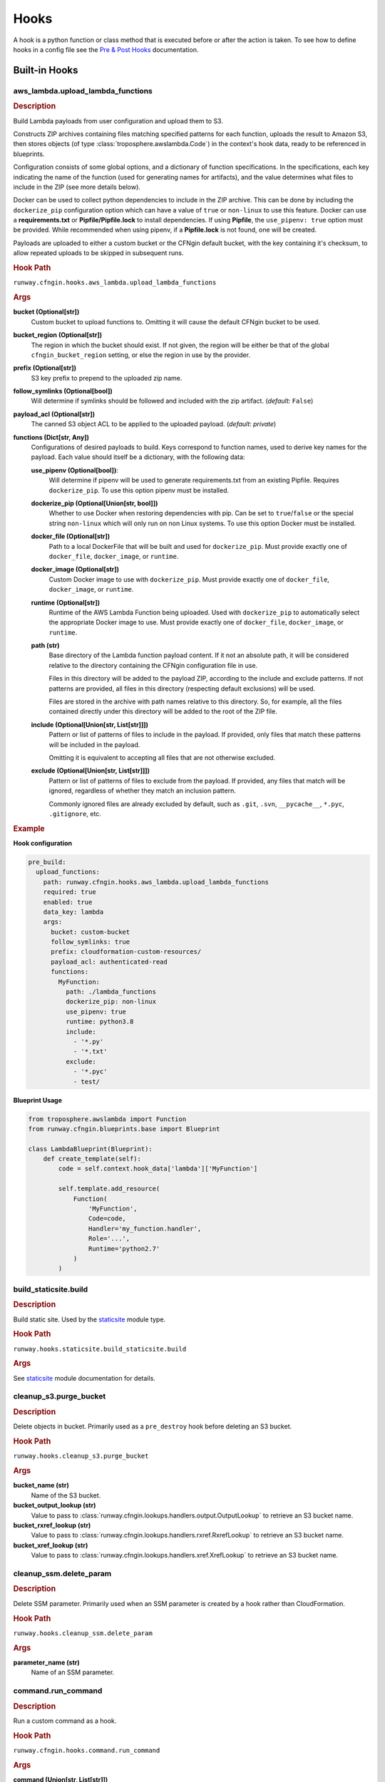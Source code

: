 .. _hook definition: config.html#pre-post-hooks
.. _package_sources: config.html#remote-package
.. _`Pre & Post Hooks`: config.html#pre-post-hooks
.. _staticsite: ../module_configuration/staticsite.html
.. _sys_path: config.html#module-paths

=====
Hooks
=====

A hook is a python function or class method that is executed before or after the action is taken.
To see how to define hooks in a config file see the `Pre & Post Hooks`_ documentation.


Built-in Hooks
==============

aws_lambda.upload_lambda_functions
----------------------------------

.. rubric:: Description

Build Lambda payloads from user configuration and upload them to S3.

Constructs ZIP archives containing files matching specified patterns for
each function, uploads the result to Amazon S3, then stores objects (of
type :class:`troposphere.awslambda.Code`) in the context's hook data,
ready to be referenced in blueprints.

Configuration consists of some global options, and a dictionary of function
specifications. In the specifications, each key indicating the name of the
function (used for generating names for artifacts), and the value
determines what files to include in the ZIP (see more details below).

Docker can be used to collect python dependencies to include in the ZIP archive.
This can be done by including the ``dockerize_pip`` configuration option which can have a value of ``true`` or ``non-linux`` to use this feature.
Docker can use a **requirements.txt** or **Pipfile/Pipfile.lock** to install dependencies.
If using **Pipfile**, the ``use_pipenv: true`` option must be provided.
While recommended when using pipenv, if a **Pipfile.lock** is not found, one will be created.

Payloads are uploaded to either a custom bucket or the CFNgin default
bucket, with the key containing it's checksum, to allow repeated uploads
to be skipped in subsequent runs.


.. rubric:: Hook Path

``runway.cfngin.hooks.aws_lambda.upload_lambda_functions``


.. rubric:: Args

**bucket (Optional[str])**
    Custom bucket to upload functions to. Omitting it will cause the default CFNgin bucket to be used.

**bucket_region (Optional[str])**
    The region in which the bucket should exist.
    If not given, the region will be either be that of the global ``cfngin_bucket_region`` setting, or else the region in use by the provider.

**prefix (Optional[str])**
    S3 key prefix to prepend to the uploaded zip name.

**follow_symlinks (Optional[bool])**
    Will determine if symlinks should be followed and included with the zip artifact. (*default:* ``False``)

**payload_acl (Optional[str])**
    The canned S3 object ACL to be applied to the uploaded payload. (*default: private*)

**functions (Dict[str, Any])**
    Configurations of desired payloads to build.
    Keys correspond to function names, used to derive key names for the payload.
    Each value should itself be a dictionary, with the following data:

    **use_pipenv (Optional[bool])**:
        Will determine if pipenv will be used to generate requirements.txt
        from an existing Pipfile. Requires ``dockerize_pip``.
        To use this option pipenv must be installed.

    **dockerize_pip (Optional[Union[str, bool]])**
        Whether to use Docker when restoring dependencies with pip.
        Can be set to ``true``/``false`` or the special string ``non-linux``
        which will only run on non Linux systems.
        To use this option Docker must be installed.

    **docker_file (Optional[str])**
        Path to a local DockerFile that will be built and used for
        ``dockerize_pip``. Must provide exactly one of ``docker_file``,
        ``docker_image``, or ``runtime``.

    **docker_image (Optional[str])**
        Custom Docker image to use  with ``dockerize_pip``. Must
        provide exactly one of ``docker_file``, ``docker_image``, or
        ``runtime``.

    **runtime (Optional[str])**
        Runtime of the AWS Lambda Function being uploaded. Used with
        ``dockerize_pip`` to automatically select the appropriate
        Docker image to use. Must provide exactly one of
        ``docker_file``, ``docker_image``, or ``runtime``.

    **path (str)**
        Base directory of the Lambda function payload content.
        If it not an absolute path, it will be considered relative
        to the directory containing the CFNgin configuration file
        in use.

        Files in this directory will be added to the payload ZIP,
        according to the include and exclude patterns. If not
        patterns are provided, all files in this directory
        (respecting default exclusions) will be used.

        Files are stored in the archive with path names relative to
        this directory. So, for example, all the files contained
        directly under this directory will be added to the root of
        the ZIP file.

    **include (Optional[Union[str, List[str]]])**
        Pattern or list of patterns of files to include in the
        payload. If provided, only files that match these
        patterns will be included in the payload.

        Omitting it is equivalent to accepting all files that are
        not otherwise excluded.

    **exclude (Optional[Union[str, List[str]]])**
        Pattern or list of patterns of files to exclude from the
        payload. If provided, any files that match will be ignored,
        regardless of whether they match an inclusion pattern.

        Commonly ignored files are already excluded by default,
        such as ``.git``, ``.svn``, ``__pycache__``, ``*.pyc``,
        ``.gitignore``, etc.


.. rubric:: Example

**Hook configuration**

.. code-block:: yaml

    pre_build:
      upload_functions:
        path: runway.cfngin.hooks.aws_lambda.upload_lambda_functions
        required: true
        enabled: true
        data_key: lambda
        args:
          bucket: custom-bucket
          follow_symlinks: true
          prefix: cloudformation-custom-resources/
          payload_acl: authenticated-read
          functions:
            MyFunction:
              path: ./lambda_functions
              dockerize_pip: non-linux
              use_pipenv: true
              runtime: python3.8
              include:
                - '*.py'
                - '*.txt'
              exclude:
                - '*.pyc'
                - test/

**Blueprint Usage**

.. code-block:: python

    from troposphere.awslambda import Function
    from runway.cfngin.blueprints.base import Blueprint

    class LambdaBlueprint(Blueprint):
        def create_template(self):
            code = self.context.hook_data['lambda']['MyFunction']

            self.template.add_resource(
                Function(
                    'MyFunction',
                    Code=code,
                    Handler='my_function.handler',
                    Role='...',
                    Runtime='python2.7'
                )
            )


build_staticsite.build
----------------------

.. rubric:: Description

Build static site. Used by the staticsite_ module type.


.. rubric:: Hook Path

``runway.hooks.staticsite.build_staticsite.build``


.. rubric:: Args

See staticsite_ module documentation for details.


cleanup_s3.purge_bucket
-----------------------

.. rubric:: Description

Delete objects in bucket. Primarily used as a ``pre_destroy`` hook before deleting an S3 bucket.


.. rubric:: Hook Path

``runway.hooks.cleanup_s3.purge_bucket``


.. rubric:: Args

**bucket_name (str)**
    Name of the S3 bucket.

**bucket_output_lookup (str)**
    Value to pass to :class:`runway.cfngin.lookups.handlers.output.OutputLookup` to retrieve an S3 bucket name.

**bucket_rxref_lookup (str)**
    Value to pass to :class:`runway.cfngin.lookups.handlers.rxref.RxrefLookup` to retrieve an S3 bucket name.

**bucket_xref_lookup (str)**
    Value to pass to :class:`runway.cfngin.lookups.handlers.xref.XrefLookup` to retrieve an S3 bucket name.


cleanup_ssm.delete_param
------------------------

.. rubric:: Description

Delete SSM parameter. Primarily used when an SSM parameter is created by a hook rather than CloudFormation.


.. rubric:: Hook Path

``runway.hooks.cleanup_ssm.delete_param``


.. rubric:: Args

**parameter_name (str)**
    Name of an SSM parameter.


command.run_command
-------------------

.. rubric:: Description

Run a custom command as a hook.


.. rubric:: Hook Path

``runway.cfngin.hooks.command.run_command``


.. rubric:: Args

**command (Union[str, List[str]])**
    Command(s) to run.

**capture (bool)**
    If enabled, capture the command's stdout and stderr,
    and return them in the hook result. (*default:* ``False``)

**interactive (bool)**
    If enabled, allow the command to interact with
    stdin. Otherwise, stdin will be set to the null device.
    (*default:* ``False``)

**ignore_status (bool)**
    Don't fail the hook if the command returns a
    non-zero status. (*default:* ``False``)

**quiet (bool)**
    Redirect the command's stdout and stderr to the null
    device, silencing all output. Should not be enabled if
    ``capture`` is also enabled. (*default:* ``False``)

**stdin (Optional[str])**
    String to send to the stdin of the command.
    Implicitly disables ``interactive``.
**env (Optional[Dict[str, str]])**
    Dictionary of environment variable
    overrides for the command context. Will be merged with the current
    environment.
**\**\kwargs (Any)**
    Any other arguments will be forwarded to the
    ``subprocess.Popen`` function. Interesting ones include: ``cwd``
    and ``shell``.


.. rubric:: Example

.. code-block:: yaml

    pre_build:
      command_copy_environment:
        path: runway.cfngin.hooks.command.run_command
        required: true
        enabled: true
        data_key: copy_env
        args:
          command: ['cp', 'environment.template', 'environment']
      command_git_rev_parse:
        path: runway.cfngin.hooks.command.run_command
        required: true
        enabled: true
        data_key: get_git_commit
        args:
          command: ['git', 'rev-parse', 'HEAD']
          cwd: ./my-git-repo
          capture: true
      command_npm_install:
        path: runway.cfngin.hooks.command.run_command
        args:
          command: '`cd $PROJECT_DIR/project; npm install`'
          env:
            PROJECT_DIR: ./my-project
            shell: true


ecs.create_clusters
-------------------

.. rubric:: Description

Create ECS clusters.


.. rubric:: Hook Path

``runway.cfngin.hooks.ecs.create_clusters``


.. rubric:: Args

**clusters (List[str])**
    Names of clusters to create.


iam.create_ecs_service_role
---------------------------

.. rubric:: Description

Create ecsServieRole, which has to be named exactly that currently.

http://docs.aws.amazon.com/AmazonECS/latest/developerguide/IAM_policies.html#service_IAM_role


.. rubric:: Hook Path

``runway.cfngin.hooks.iam.create_ecs_service_role``


.. rubric:: Args

**role_name (str)**
    Name of the role to create. (*default: ecsServiceRole*)


iam.ensure_server_cert_exists
-----------------------------

.. rubric:: Description

Ensure server cert exists.


.. rubric:: Hook Path

``runway.cfngin.hooks.iam.ensure_server_cert_exists``


.. rubric:: Args

**cert_name (str)**
    Name of the certificate that should exist.

**prompt (bool)**
    Whether to prompt to upload a certificate if one does not exist. (*default:* ``True``)


keypair.ensure_keypair_exists
-----------------------------

.. rubric:: Description

Ensure a specific keypair exists within AWS. If the key doesn't exist, upload it.


.. rubric:: Hook Path

``runway.cfngin.hooks.keypair.ensure_keypair_exists``


.. rubric:: Args

**keypair (str)**
    Name of the key pair to create

**ssm_parameter_name (Optional[str])**
    Path to an SSM store parameter
    to receive the generated private key, instead of importing it or
    storing it locally.

**ssm_key_id (Optional[str])**
    ID of a KMS key to encrypt the SSM
    parameter with. If omitted, the default key will be used.

**public_key_path (Optional[str])**
    Path to a public key file to be
    imported instead of generating a new key. Incompatible with the
    SSM options, as the private key will not be available for
    storing.


route53.create_domain
---------------------

.. rubric:: Description

Create a domain within route53.


.. rubric:: Hook Path

``runway.cfngin.hooks.route53.create_domain``


.. rubric:: Args

**domain (str)**
    Domain name for the Route 53 hosted zone to be created.


upload_staticsite.get_distribution_data
---------------------------------------

.. rubric:: Description

Retrieve information about the CloudFront distribution.
Used by the staticsite_ module type.


.. rubric:: Hook Path

``runway.hooks.staticsite.upload_staticsite.get_distribution_data``


.. rubric:: Args

See staticsite_ module documentation for details.


upload_staticsite.sync
----------------------

.. rubric:: Description

Sync static website to S3 bucket. Used by the staticsite_ module type.


.. rubric:: Hook Path

``runway.hooks.staticsite.upload_staticsite.sync``


.. rubric:: Args

See staticsite_ module documentation for details.


Writing A Custom Hook
=====================

A custom hook must be in an executable, importable python package or standalone file.
The hook must be importable using your current ``sys.path``.
This takes into account the sys_path_ defined in the config file as well as any ``paths`` of package_sources_.

The hook must accept a minimum of two arguments, ``context`` and ``provider``.
Aside from the required arguments, it can have any number of additional arguments or use ``**kwargs`` to accept anything passed to it.
The values for these additional arguments come from the ``args`` key of the `hook definition`_.

The hook must return ``True`` or a truthy object if it was successful.
It must return ``False`` or a falsy object if it failed.
This signifies to CFNging whether or not to halt execution if the hook is ``required``.
If data is returned, it can be accessed by subsequent hooks, lookups, or Blueprints from the context object.
It will be stored as ``context.hook_data[data_key]`` where ``data_key`` is the value set in the `hook definition`_.

If using boto3 in a hook, use the ``session_cache`` instead of creating a new session to ensure the correct credentials are used.

.. code-block::

    """session_cache example."""
    from runway.cfngin.session_cache import get_session

    def do_something(context, provider, **kwargs):
        """Do something."""
        session = get_session(provider.region)
        s3_client = session.client('s3')


Example Hook Function
---------------------

.. rubric:: local_path/hooks/my_hook.py
.. code-block:: python

    """My hook."""


    def do_something(context, provider, is_failure=True, **kwargs):
        """Do something."""
        if is_failure:
            return False
        return f"You are not a failure {kwargs.get('name', 'Kevin')}."

.. rubric:: local_path/cfngin.yaml
.. code-block:: yaml

    namespace: example
    sys_path: ./

    hooks:
      my_hook_do_something:
        path: hooks.my_hook.do_something
        args:
          is_failure: False


Example Hook Class
---------------------

.. rubric:: local_path/hooks/my_hook.py
.. code-block:: python

    """My hook."""

    class MyClass:
        """My class."""

        SUCCESS_MESSAGE = 'You are not a failure {name}.'

        @classmethod
        def do_something(cls, context, provider, is_failure=True, **kwargs):
            """Do something."""
            if is_failure:
                return False
            return self.SUCCESS_MESSAGE.format(name=kwargs.get('name', 'Kevin'))

.. rubric:: local_path/cfngin.yaml
.. code-block:: yaml

    namespace: example
    sys_path: ./

    hooks:
      my_hook_do_something:
        path: hooks.my_hook.MyClass.do_something
        args:
          is_failure: False
          name: Karen

